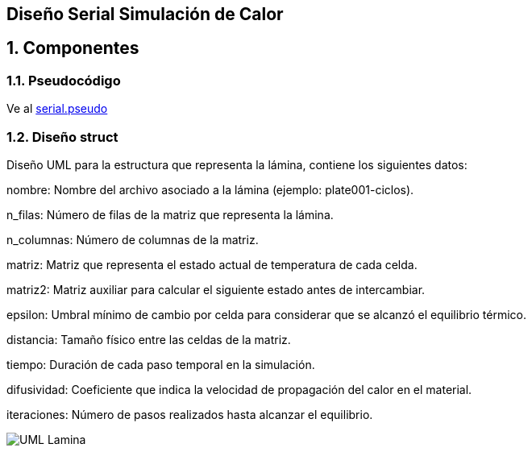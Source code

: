 == Diseño Serial Simulación de Calor
:experimental:
:nofooter:
:source-highlighter: pygments
:sectnums:
:stem: latexmath
:toc:
:xrefstyle: short
== Componentes
=== Pseudocódigo
Ve al link:./serial.pseudo[serial.pseudo]

=== Diseño struct
Diseño UML para la estructura que representa la lámina, contiene los siguientes datos:

nombre: Nombre del archivo asociado a la lámina (ejemplo: plate001-ciclos).

n_filas: Número de filas de la matriz que representa la lámina.

n_columnas: Número de columnas de la matriz.

matriz: Matriz que representa el estado actual de temperatura de cada celda.

matriz2: Matriz auxiliar para calcular el siguiente estado antes de intercambiar.

epsilon: Umbral mínimo de cambio por celda para considerar que se alcanzó el equilibrio térmico.

distancia: Tamaño físico entre las celdas de la matriz.

tiempo: Duración de cada paso temporal en la simulación.

difusividad: Coeficiente que indica la velocidad de propagación del calor en el material.

iteraciones: Número de pasos realizados hasta alcanzar el equilibrio.

image:./UML_Lamina.svg[]
